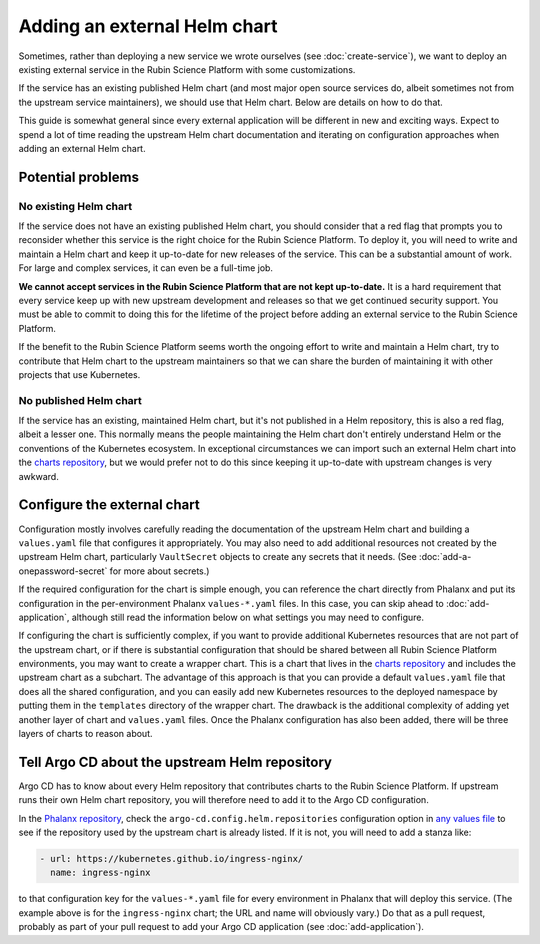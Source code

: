#############################
Adding an external Helm chart
#############################

Sometimes, rather than deploying a new service we wrote ourselves (see :doc:`create-service`), we want to deploy an existing external service in the Rubin Science Platform with some customizations.

If the service has an existing published Helm chart (and most major open source services do, albeit sometimes not from the upstream service maintainers), we should use that Helm chart.
Below are details on how to do that.

This guide is somewhat general since every external application will be different in new and exciting ways.
Expect to spend a lot of time reading the upstream Helm chart documentation and iterating on configuration approaches when adding an external Helm chart.

Potential problems
==================

No existing Helm chart
----------------------

If the service does not have an existing published Helm chart, you should consider that a red flag that prompts you to reconsider whether this service is the right choice for the Rubin Science Platform.
To deploy it, you will need to write and maintain a Helm chart and keep it up-to-date for new releases of the service.
This can be a substantial amount of work.
For large and complex services, it can even be a full-time job.

**We cannot accept services in the Rubin Science Platform that are not kept up-to-date.**
It is a hard requirement that every service keep up with new upstream development and releases so that we get continued security support.
You must be able to commit to doing this for the lifetime of the project before adding an external service to the Rubin Science Platform.

If the benefit to the Rubin Science Platform seems worth the ongoing effort to write and maintain a Helm chart, try to contribute that Helm chart to the upstream maintainers so that we can share the burden of maintaining it with other projects that use Kubernetes.

No published Helm chart
-----------------------

If the service has an existing, maintained Helm chart, but it's not published in a Helm repository, this is also a red flag, albeit a lesser one.
This normally means the people maintaining the Helm chart don't entirely understand Helm or the conventions of the Kubernetes ecosystem.
In exceptional circumstances we can import such an external Helm chart into the `charts repository <https://github.com/lsst-sqre/charts/>`__, but we would prefer not to do this since keeping it up-to-date with upstream changes is very awkward.

.. _external-chart-config:

Configure the external chart
============================

Configuration mostly involves carefully reading the documentation of the upstream Helm chart and building a ``values.yaml`` file that configures it appropriately.
You may also need to add additional resources not created by the upstream Helm chart, particularly ``VaultSecret`` objects to create any secrets that it needs.
(See :doc:`add-a-onepassword-secret` for more about secrets.)

If the required configuration for the chart is simple enough, you can reference the chart directly from Phalanx and put its configuration in the per-environment Phalanx ``values-*.yaml`` files.
In this case, you can skip ahead to :doc:`add-application`, although still read the information below on what settings you may need to configure.

If configuring the chart is sufficiently complex, if you want to provide additional Kubernetes resources that are not part of the upstream chart, or if there is substantial configuration that should be shared between all Rubin Science Platform environments, you may want to create a wrapper chart.
This is a chart that lives in the `charts repository <https://github.com/lsst-sqre/charts/>`__ and includes the upstream chart as a subchart.
The advantage of this approach is that you can provide a default ``values.yaml`` file that does all the shared configuration, and you can easily add new Kubernetes resources to the deployed namespace by putting them in the ``templates`` directory of the wrapper chart.
The drawback is the additional complexity of adding yet another layer of chart and ``values.yaml`` files.
Once the Phalanx configuration has also been added, there will be three layers of charts to reason about.

Tell Argo CD about the upstream Helm repository
===============================================

Argo CD has to know about every Helm repository that contributes charts to the Rubin Science Platform.
If upstream runs their own Helm chart repository, you will therefore need to add it to the Argo CD configuration.

In the `Phalanx repository <https://github.com/lsst-sqre/phalanx>`__, check the ``argo-cd.config.helm.repositories`` configuration option in `any values file <https://github.com/lsst-sqre/phalanx/blob/master/services/argocd/values-idfprod.yaml>`__ to see if the repository used by the upstream chart is already listed.
If it is not, you will need to add a stanza like:

.. code-block:: yaml

   - url: https://kubernetes.github.io/ingress-nginx/
     name: ingress-nginx

to that configuration key for the ``values-*.yaml`` file for every environment in Phalanx that will deploy this service.
(The example above is for the ``ingress-nginx`` chart; the URL and name will obviously vary.)
Do that as a pull request, probably as part of your pull request to add your Argo CD application (see :doc:`add-application`).

